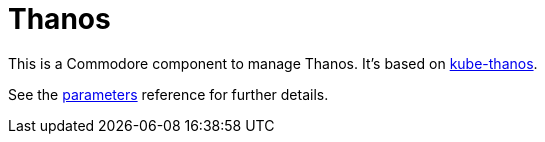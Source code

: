 = Thanos

This is a Commodore component to manage Thanos.
It's based on https://github.com/thanos-io/kube-thanos[kube-thanos].

See the xref:references/parameters.adoc[parameters] reference for further details.
